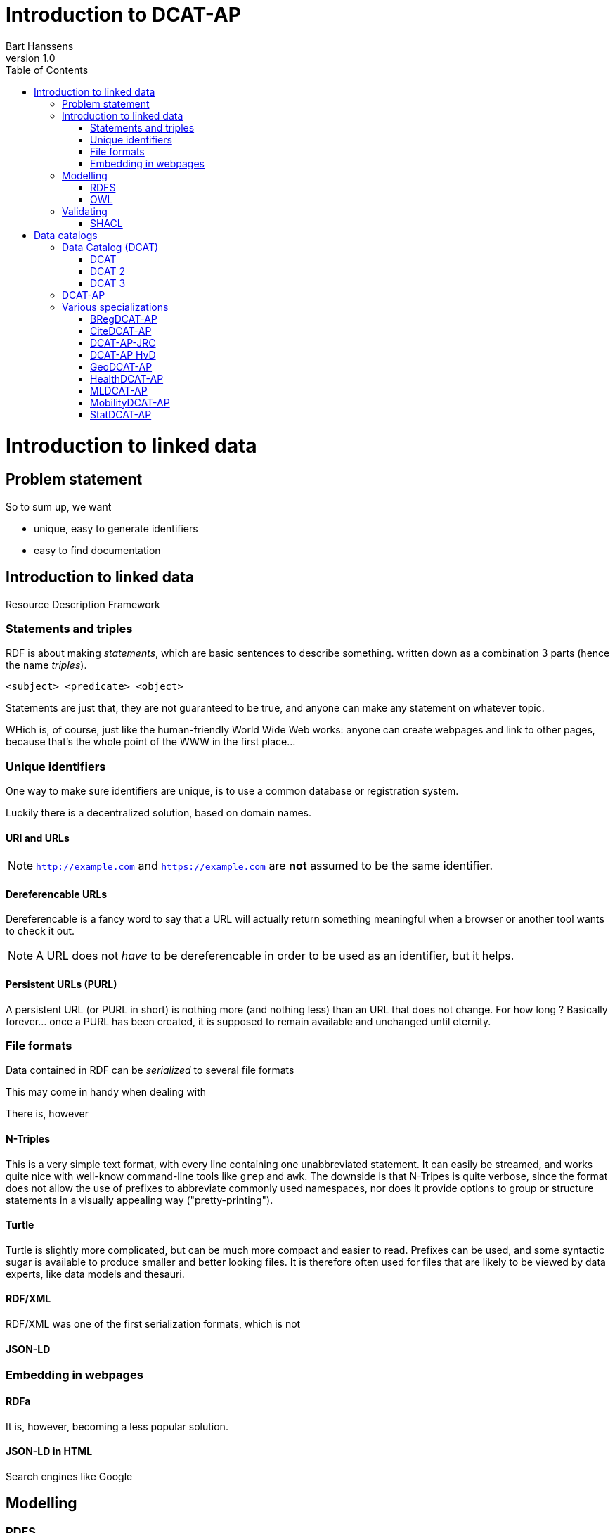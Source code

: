 = Introduction to DCAT-AP
Bart Hanssens
v1.0
:doctype: docbook
:toc: left

= Introduction to linked data

== Problem statement 

So to sum up, we want

* unique, easy to generate identifiers
* easy to find documentation


== Introduction to linked data

Resource Description Framework

=== Statements and triples ===

RDF is about making _statements_, which are basic sentences to describe something.
written down as a combination 3 parts (hence the name _triples_).

`<subject> <predicate> <object>`

Statements are just that, they are not guaranteed to be true, and anyone can make any statement on whatever topic.

WHich is, of course, just like the human-friendly World Wide Web works: 
anyone can create webpages and link to other pages, because that's the whole point of the WWW in the first place...

=== Unique identifiers

One way to make sure identifiers are unique, is to use a common database or registration system.

Luckily there is a decentralized solution, based on domain names.


==== URI and URLs


[NOTE]
====
`http://example.com` and `https://example.com` are *not* assumed to be the same identifier.
====

==== Dereferencable URLs

Dereferencable is a fancy word to say that a URL will actually return something meaningful when a browser 
or another tool wants to check it out.

[NOTE]
====
A URL does not _have_ to be dereferencable in order to be used as an identifier, but it helps.
====

==== Persistent URLs (PURL)

A persistent URL (or PURL in short) is nothing more (and nothing less) than an URL that does not change.
For how long ? Basically forever... once a PURL has been created, it is supposed to remain available and 
unchanged until eternity.

=== File formats

Data contained in RDF can be _serialized_ to several file formats

This may come in handy when dealing with 

There is, however 

==== N-Triples

This is a very simple text format, with every line containing one unabbreviated statement.
It can easily be streamed, and works quite nice with well-know command-line tools like `grep` and `awk`.
The downside is that N-Tripes is quite verbose,
since the format does not allow the use of prefixes to abbreviate commonly used namespaces,
nor does it provide options to group or structure statements in a visually appealing way ("pretty-printing").

==== Turtle

Turtle is slightly more complicated, but can be much more compact and easier to read.
Prefixes can be used, and some syntactic sugar is available to produce smaller and better looking files.
It is therefore often used for files that are likely to be viewed by data experts, like data models and thesauri.

==== RDF/XML

RDF/XML was one of the first serialization formats, which is not

==== JSON-LD

=== Embedding in webpages

==== RDFa

It is, however, becoming a less popular solution.

==== JSON-LD in HTML

Search engines like Google 

== Modelling

=== RDFS
=== OWL

== Validating

=== SHACL

= Data catalogs

== Data Catalog (DCAT)
=== DCAT

=== DCAT 2

DCAT version 2 adds better support for (web)services

=== DCAT 3

DCAT version 3 focusses on series of datasets

== DCAT-AP

https://semiceu.github.io/DCAT-AP/releases/3.0.0/

== Various specializations

=== BRegDCAT-AP

https://github.com/SEMICeu/BregDCAT-AP

=== CiteDCAT-AP

https://ec-jrc.github.io/datacite-to-dcat-ap/

=== DCAT-AP-JRC

https://ec-jrc.github.io/dcat-ap-jrc/

=== DCAT-AP HvD
Implementing Regulation 2023/138/EU of 21 December 2022 laying down a list of specific high-value datasets and the arrangements for their publication and re-use

https://semiceu.github.io/DCAT-AP/releases/2.2.0-hvd/

=== GeoDCAT-AP
Directive 2007/2/EC of 14 March 2007 establishing an Infrastructure for Spatial Information in the European Community (INSPIRE)

https://semiceu.github.io/GeoDCAT-AP/releases/

=== HealthDCAT-AP
https://healthdcat-ap.github.io/

=== MLDCAT-AP

https://semiceu.github.io/MLDCAT-AP/releases/2.0.0/

=== MobilityDCAT-AP
Directive 2010/40/EU of 7 July 2010 on the framework for the deployment of Intelligent Transport Systems in the field of road transport and for interfaces with other modes of transport (ITS)

https://w3id.org/mobilitydcat-ap/releases/

=== StatDCAT-AP

https://github.com/SEMICeu/StatDCAT-AP

.DRAFT
----
This document is only a rough draft.
----

